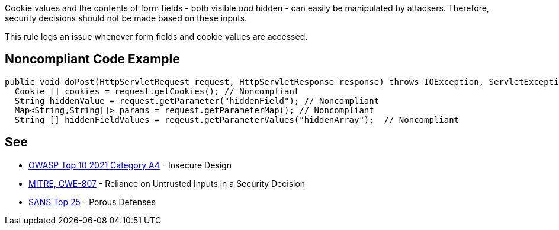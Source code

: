 Cookie values and the contents of form fields - both visible _and_ hidden - can easily be manipulated by attackers. Therefore, security decisions should not be made based on these inputs. 


This rule logs an issue whenever form fields and cookie values are accessed.


== Noncompliant Code Example

[source,text]
----
public void doPost(HttpServletRequest request, HttpServletResponse response) throws IOException, ServletException {
  Cookie [] cookies = request.getCookies(); // Noncompliant
  String hiddenValue = request.getParameter("hiddenField"); // Noncompliant
  Map<String,String[]> params = request.getParameterMap(); // Noncompliant
  String [] hiddenFieldValues = reqeust.getParameterValues("hiddenArray");  // Noncompliant
----


== See

* https://owasp.org/Top10/A04_2021-Insecure_Design/[OWASP Top 10 2021 Category A4] - Insecure Design
* https://cwe.mitre.org/data/definitions/807.html[MITRE, CWE-807] - Reliance on Untrusted Inputs in a Security Decision
* https://www.sans.org/top25-software-errors/#cat3[SANS Top 25] - Porous Defenses

